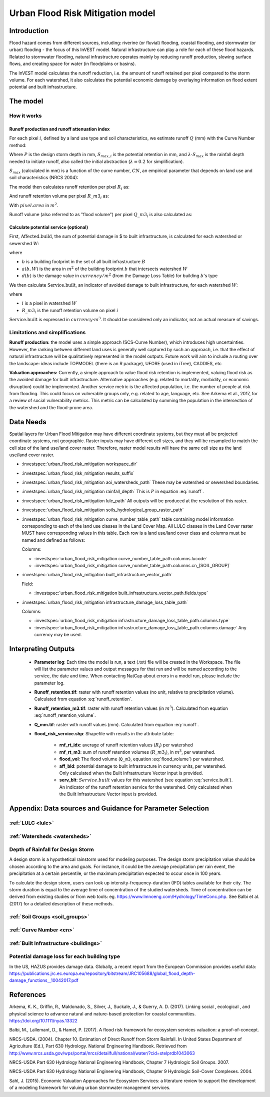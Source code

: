 .. _ufrm:

*********************************
Urban Flood Risk Mitigation model
*********************************

Introduction
============

Flood hazard comes from different sources, including: riverine (or fluvial) flooding, coastal flooding, and stormwater (or urban) flooding - the focus of this InVEST model. Natural infrastructure can play a role for each of these flood hazards. Related to stormwater flooding, natural infrastructure operates mainly by reducing runoff production, slowing surface flows, and creating space for water (in floodplains or basins).

The InVEST model calculates the runoff reduction, i.e. the amount of runoff retained per pixel compared to the storm volume. For each watershed, it also calculates the potential economic damage by overlaying information on flood extent potential and built infrastructure.

The model
=========

How it works
^^^^^^^^^^^^

Runoff production and runoff attenuation index
----------------------------------------------

For each pixel :math:`i`, defined by a land use type and soil characteristics, we estimate runoff :math:`Q` (mm) with the Curve Number method:

.. math:: Q_{p,i} = \begin{Bmatrix}
        \frac{(P - \lambda S_{max_i})^2}{P + (1-\lambda) S_{max,i}} & if & P > \lambda \cdot S_{max,i} \\
        0 & & otherwise
        \end{Bmatrix}
    :label: runoff

Where :math:`P` is the design storm depth in mm, :math:`S_{max,i}` is the potential retention in mm, and :math:`\lambda \cdot S_{max}` is the rainfall depth needed to initiate runoff, also called the initial abstraction (:math:`\lambda=0.2` for simplification).

:math:`S_{max}` (calculated in mm) is a function of the curve number, :math:`CN`, an empirical parameter that depends on land use and soil characteristics (NRCS 2004):

.. math:: S_{max,i}=\frac{25400}{CN_i}-254
    :label:

The model then calculates runoff retention per pixel :math:`R_i` as:

.. math:: R_i=1-\frac{Q_{p,i}}{P}
    :label: runoff_retention

And runoff retention volume per pixel :math:`R\_m3_i` as:

.. math:: R\_m3_i=R_i\cdot P\cdot pixel.area\cdot 10^{-3}
    :label: runoff_retention_volume

With :math:`pixel.area` in :math:`m^2`.

Runoff volume (also referred to as "flood volume") per pixel :math:`Q\_m3_i` is also calculated as:

.. math:: Q\_m3_i=Q_{p,i}\cdot pixel.area\cdot 10^{-3}
   :label: flood_volume

Calculate potential service (optional)
--------------------------------------

First, :math:`\text{Affected.build}`, the sum of potential damage in $ to built infrastructure, is calculated for each watershed or sewershed :math:`W`:

.. math:: \text{Affected.build}_W = \sum_{b ∈ B}a(b,W)·d(b)
   :label: affected.build

where

* :math:`b` is a building footprint in the set of all built infrastructure :math:`B`
* :math:`a(b,W)` is the area in :math:`m^2` of the building footprint :math:`b` that intersects watershed :math:`W`
* :math:`d(b)` is the damage value in :math:`currency/m^2` (from the Damage Loss Table) for building :math:`b`'s type

We then calculate :math:`\text{Service.built}`, an indicator of avoided damage to built infrastructure, for each watershed :math:`W`:

.. math:: \text{Service.built}_W=\text{Affected.build}_W·\sum_{i ∈ W}R\_m3_i
   :label: service.built

where

* :math:`i` is a pixel in watershed :math:`W`
* :math:`R\_m3_i` is the runoff retention volume on pixel :math:`i`

:math:`\text{Service.built}` is expressed in :math:`currency·m^3`. It should be considered only an indicator, not an actual measure of savings.

Limitations and simplifications
^^^^^^^^^^^^^^^^^^^^^^^^^^^^^^^

**Runoff production:** the model uses a simple approach (SCS-Curve Number), which introduces high uncertainties. However, the ranking between different land uses is generally well captured by such an approach, i.e. that the effect of natural infrastructure will be qualitatively represented in the model outputs. Future work will aim to include a routing over the landscape: ideas include TOPMODEL (there is an R package), UFORE (used in iTree), CADDIES, etc

**Valuation approaches:** Currently, a simple approach to value flood risk retention is implemented, valuing flood risk as the avoided damage for built infrastructure. Alternative approaches (e.g. related to mortality, morbidity, or economic disruption) could be implemented. Another service metric is the affected population, i.e. the number of people at risk from flooding. This could focus on vulnerable groups only, e.g. related to age, language, etc. See Arkema et al., 2017, for a review of social vulnerability metrics. This metric can be calculated by summing the population in the intersection of the watershed and the flood-prone area.

Data Needs
==========

Spatial layers for Urban Flood Mitigation may have different coordinate systems, but they must all be projected coordinate systems, not geographic. Raster inputs may have different cell sizes, and they will be resampled to match the cell size of the land use/land cover raster. Therefore, raster model results will have the same cell size as the land use/land cover raster.

- :investspec:`urban_flood_risk_mitigation workspace_dir`

- :investspec:`urban_flood_risk_mitigation results_suffix`

- :investspec:`urban_flood_risk_mitigation aoi_watersheds_path` These may be watershed or sewershed boundaries.

- :investspec:`urban_flood_risk_mitigation rainfall_depth` This is :math:`P` in equation :eq:`runoff`.

- :investspec:`urban_flood_risk_mitigation lulc_path` All outputs will be produced at the resolution of this raster.

- :investspec:`urban_flood_risk_mitigation soils_hydrological_group_raster_path`

- :investspec:`urban_flood_risk_mitigation curve_number_table_path` table containing model information corresponding to each of the land use classes in the Land Cover Map. All LULC classes in the Land Cover raster MUST have corresponding values in this table. Each row is a land use/land cover class and columns must be named and defined as follows:

  Columns:

  - :investspec:`urban_flood_risk_mitigation curve_number_table_path.columns.lucode`
  - :investspec:`urban_flood_risk_mitigation curve_number_table_path.columns.cn_[SOIL_GROUP]`

- :investspec:`urban_flood_risk_mitigation built_infrastructure_vector_path`

  Field:

  - :investspec:`urban_flood_risk_mitigation built_infrastructure_vector_path.fields.type`

- :investspec:`urban_flood_risk_mitigation infrastructure_damage_loss_table_path`

  Columns:
  
  - :investspec:`urban_flood_risk_mitigation infrastructure_damage_loss_table_path.columns.type`
  - :investspec:`urban_flood_risk_mitigation infrastructure_damage_loss_table_path.columns.damage` Any currency may be used.

Interpreting Outputs
====================

 * **Parameter log**: Each time the model is run, a text (.txt) file will be created in the Workspace. The file will list the parameter values and output messages for that run and will be named according to the service, the date and time. When contacting NatCap about errors in a model run, please include the parameter log.

 * **Runoff_retention.tif**: raster with runoff retention values (no unit, relative to precipitation volume). Calculated from equation :eq:`runoff_retention`.

 * **Runoff_retention_m3.tif**: raster with runoff retention values (in :math:`m^3`). Calculated from equation :eq:`runoff_retention_volume`.

 * **Q_mm.tif**: raster with runoff values (mm). Calculated from equation :eq:`runoff`.

 * **flood_risk_service.shp**: Shapefile with results in the attribute table:

    * **rnf_rt_idx**: average of runoff retention values (:math:`R_i`) per watershed

    * **rnf_rt_m3**: sum of runoff retention volumes (:math:`R\_m3_i`), in :math:`m^3`, per watershed.

    * **flood_vol**: The flood volume (``Q_m3``, equation :eq:`flood_volume`) per watershed.

    * **aff_bld**: potential damage to built infrastructure in currency units, per watershed.  Only calculated when the Built Infrastructure Vector input is provided.

    * **serv_blt**: :math:`Service.built` values for this watershed (see equation :eq:`service.built`). An indicator of the runoff retention service for the watershed. Only calculated when the Built Infrastructure Vector input is provided.

Appendix: Data sources and Guidance for Parameter Selection
===========================================================

:ref:`LULC <lulc>`
^^^^^^^^^^^^^^^^^^

:ref:`Watersheds <watersheds>`
^^^^^^^^^^^^^^^^^^^^^^^^^^^^^^

Depth of Rainfall for Design Storm
^^^^^^^^^^^^^^^^^^^^^^^^^^^^^^^^^^

A design storm is a hypothetical rainstorm used for modeling purposes. The design storm precipitation value should be chosen according to the area and goals. For instance, it could be the average precipitation per rain event, the precipitation at a certain percentile, or the maximum precipitation expected to occur once in 100 years.

To calculate the design storm, users can look up intensity-frequency-duration (IFD) tables available for their city. The storm duration is equal to the average time of concentration of the studied watersheds. Time of concentration can be derived from existing studies or from web tools: eg. https://www.lmnoeng.com/Hydrology/TimeConc.php. See Balbi et al. (2017) for a detailed description of these methods.


:ref:`Soil Groups <soil_groups>`
^^^^^^^^^^^^^^^^^^^^^^^^^^^^^^^^

:ref:`Curve Number <cn>`
^^^^^^^^^^^^^^^^^^^^^^^^

:ref:`Built Infrastructure <buildings>`
^^^^^^^^^^^^^^^^^^^^^^^^^^^^^^^^^^^^^^^

Potential damage loss for each building type
^^^^^^^^^^^^^^^^^^^^^^^^^^^^^^^^^^^^^^^^^^^^
In the US, HAZUS provides damage data. Globally, a recent report from the European Commission provides useful data: https://publications.jrc.ec.europa.eu/repository/bitstream/JRC105688/global_flood_depth-damage_functions__10042017.pdf


References
==========

Arkema, K. K., Griffin, R., Maldonado, S., Silver, J., Suckale, J., & Guerry, A. D. (2017). Linking social , ecological , and physical science to advance natural and nature-based protection for coastal communities. https://doi.org/10.1111/nyas.13322

Balbi, M., Lallemant, D., & Hamel, P. (2017). A flood risk framework for ecosystem services valuation: a proof-of-concept.

NRCS-USDA. (2004). Chapter 10. Estimation of Direct Runoff from Storm Rainfall. In United States Department of Agriculture (Ed.), Part 630 Hydrology. National Engineering Handbook. Retrieved from http://www.nrcs.usda.gov/wps/portal/nrcs/detailfull/national/water/?cid=stelprdb1043063

NRCS-USDA Part 630 Hydrology National Engineering Handbook, Chapter 7 Hydrologic Soil Groups. 2007.

NRCS-USDA Part 630 Hydrology National Engineering Handbook, Chapter 9 Hydrologic Soil-Cover Complexes. 2004.

Sahl, J. (2015). Economic Valuation Approaches for Ecosystem Services: a literature review to support the development of a modeling framework for valuing urban stormwater management services.
